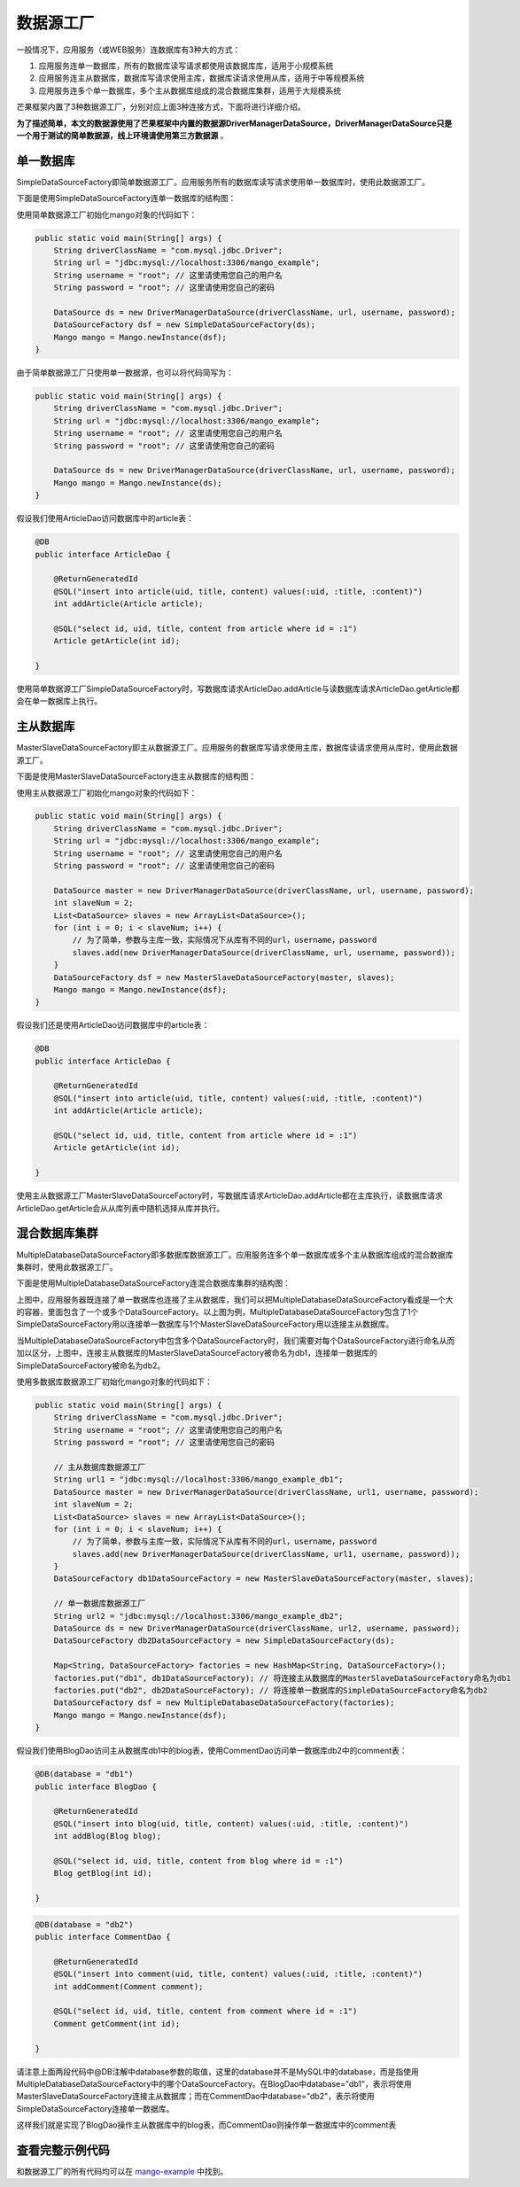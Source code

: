 数据源工厂
==========

一般情况下，应用服务（或WEB服务）连数据库有3种大的方式：

1. 应用服务连单一数据库，所有的数据库读写请求都使用该数据库库，适用于小规模系统
2. 应用服务连主从数据库，数据库写请求使用主库，数据库读请求使用从库，适用于中等规模系统
3. 应用服务连多个单一数据库，多个主从数据库组成的混合数据库集群，适用于大规模系统
   
芒果框架内置了3种数据源工厂，分别对应上面3种连接方式，下面将进行详细介绍。

**为了描述简单，本文的数据源使用了芒果框架中内置的数据源DriverManagerDataSource，DriverManagerDataSource只是一个用于测试的简单数据源，线上环境请使用第三方数据源** 。

单一数据库
__________

SimpleDataSourceFactory即简单数据源工厂。应用服务所有的数据库读写请求使用单一数据库时，使用此数据源工厂。

下面是使用SimpleDataSourceFactory连单一数据库的结构图：

.. image:: _static/SimpleDataSourceFactory.png

使用简单数据源工厂初始化mango对象的代码如下：

.. code-block:: java

    public static void main(String[] args) {
        String driverClassName = "com.mysql.jdbc.Driver";
        String url = "jdbc:mysql://localhost:3306/mango_example";
        String username = "root"; // 这里请使用您自己的用户名
        String password = "root"; // 这里请使用您自己的密码

        DataSource ds = new DriverManagerDataSource(driverClassName, url, username, password);
        DataSourceFactory dsf = new SimpleDataSourceFactory(ds);
        Mango mango = Mango.newInstance(dsf);
    }

由于简单数据源工厂只使用单一数据源，也可以将代码简写为：

.. code-block:: java

    public static void main(String[] args) {
        String driverClassName = "com.mysql.jdbc.Driver";
        String url = "jdbc:mysql://localhost:3306/mango_example";
        String username = "root"; // 这里请使用您自己的用户名
        String password = "root"; // 这里请使用您自己的密码

        DataSource ds = new DriverManagerDataSource(driverClassName, url, username, password);
        Mango mango = Mango.newInstance(ds);
    }

假设我们使用ArticleDao访问数据库中的article表：

.. code-block:: java

    @DB
    public interface ArticleDao {

        @ReturnGeneratedId
        @SQL("insert into article(uid, title, content) values(:uid, :title, :content)")
        int addArticle(Article article);

        @SQL("select id, uid, title, content from article where id = :1")
        Article getArticle(int id);

    }

使用简单数据源工厂SimpleDataSourceFactory时，写数据库请求ArticleDao.addArticle与读数据库请求ArticleDao.getArticle都会在单一数据库上执行。

主从数据库
__________

MasterSlaveDataSourceFactory即主从数据源工厂。应用服务的数据库写请求使用主库，数据库读请求使用从库时，使用此数据源工厂。

下面是使用MasterSlaveDataSourceFactory连主从数据库的结构图：

.. image:: _static/MasterSlaveDataSourceFactory.png

使用主从数据源工厂初始化mango对象的代码如下：

.. code-block:: java

    public static void main(String[] args) {
        String driverClassName = "com.mysql.jdbc.Driver";
        String url = "jdbc:mysql://localhost:3306/mango_example";
        String username = "root"; // 这里请使用您自己的用户名
        String password = "root"; // 这里请使用您自己的密码

        DataSource master = new DriverManagerDataSource(driverClassName, url, username, password);
        int slaveNum = 2;
        List<DataSource> slaves = new ArrayList<DataSource>();
        for (int i = 0; i < slaveNum; i++) {
            // 为了简单，参数与主库一致，实际情况下从库有不同的url，username，password
            slaves.add(new DriverManagerDataSource(driverClassName, url, username, password));
        }
        DataSourceFactory dsf = new MasterSlaveDataSourceFactory(master, slaves);
        Mango mango = Mango.newInstance(dsf);
    }

假设我们还是使用ArticleDao访问数据库中的article表：

.. code-block:: java

    @DB
    public interface ArticleDao {

        @ReturnGeneratedId
        @SQL("insert into article(uid, title, content) values(:uid, :title, :content)")
        int addArticle(Article article);

        @SQL("select id, uid, title, content from article where id = :1")
        Article getArticle(int id);

    }

使用主从数据源工厂MasterSlaveDataSourceFactory时，写数据库请求ArticleDao.addArticle都在主库执行，读数据库请求ArticleDao.getArticle会从从库列表中随机选择从库并执行。

混合数据库集群
______________

MultipleDatabaseDataSourceFactory即多数据库数据源工厂。应用服务连多个单一数据库或多个主从数据库组成的混合数据库集群时，使用此数据源工厂。

下面是使用MultipleDatabaseDataSourceFactory连混合数据库集群的结构图：

.. image:: _static/MultipleDatabaseDataSourceFactory.png

上图中，应用服务器既连接了单一数据库也连接了主从数据库，我们可以把MultipleDatabaseDataSourceFactory看成是一个大的容器，里面包含了一个或多个DataSourceFactory。以上图为例，MultipleDatabaseDataSourceFactory包含了1个SimpleDataSourceFactory用以连接单一数据库与1个MasterSlaveDataSourceFactory用以连接主从数据库。

当MultipleDatabaseDataSourceFactory中包含多个DataSourceFactory时，我们需要对每个DataSourceFactory进行命名从而加以区分，上图中，连接主从数据库的MasterSlaveDataSourceFactory被命名为db1，连接单一数据库的SimpleDataSourceFactory被命名为db2。

使用多数据库数据源工厂初始化mango对象的代码如下：

.. code-block:: java

    public static void main(String[] args) {
        String driverClassName = "com.mysql.jdbc.Driver";
        String username = "root"; // 这里请使用您自己的用户名
        String password = "root"; // 这里请使用您自己的密码

        // 主从数据库数据源工厂
        String url1 = "jdbc:mysql://localhost:3306/mango_example_db1";
        DataSource master = new DriverManagerDataSource(driverClassName, url1, username, password);
        int slaveNum = 2;
        List<DataSource> slaves = new ArrayList<DataSource>();
        for (int i = 0; i < slaveNum; i++) {
            // 为了简单，参数与主库一致，实际情况下从库有不同的url，username，password
            slaves.add(new DriverManagerDataSource(driverClassName, url1, username, password));
        }
        DataSourceFactory db1DataSourceFactory = new MasterSlaveDataSourceFactory(master, slaves);

        // 单一数据库数据源工厂
        String url2 = "jdbc:mysql://localhost:3306/mango_example_db2";
        DataSource ds = new DriverManagerDataSource(driverClassName, url2, username, password);
        DataSourceFactory db2DataSourceFactory = new SimpleDataSourceFactory(ds);

        Map<String, DataSourceFactory> factories = new HashMap<String, DataSourceFactory>();
        factories.put("db1", db1DataSourceFactory); // 将连接主从数据库的MasterSlaveDataSourceFactory命名为db1
        factories.put("db2", db2DataSourceFactory); // 将连接单一数据库的SimpleDataSourceFactory命名为db2
        DataSourceFactory dsf = new MultipleDatabaseDataSourceFactory(factories);
        Mango mango = Mango.newInstance(dsf);
    }

假设我们使用BlogDao访问主从数据库db1中的blog表，使用CommentDao访问单一数据库db2中的comment表：

.. code-block:: java

    @DB(database = "db1")
    public interface BlogDao {

        @ReturnGeneratedId
        @SQL("insert into blog(uid, title, content) values(:uid, :title, :content)")
        int addBlog(Blog blog);

        @SQL("select id, uid, title, content from blog where id = :1")
        Blog getBlog(int id);

    }

.. code-block:: java

    @DB(database = "db2")
    public interface CommentDao {

        @ReturnGeneratedId
        @SQL("insert into comment(uid, title, content) values(:uid, :title, :content)")
        int addComment(Comment comment);

        @SQL("select id, uid, title, content from comment where id = :1")
        Comment getComment(int id);

    }

请注意上面两段代码中@DB注解中database参数的取值，这里的database并不是MySQL中的database，而是指使用MultipleDatabaseDataSourceFactory中的哪个DataSourceFactory。在BlogDao中database="db1"，表示将使用MasterSlaveDataSourceFactory连接主从数据库；而在CommentDao中database="db2"，表示将使用SimpleDataSourceFactory连接单一数据库。

这样我们就是实现了BlogDao操作主从数据库中的blog表，而CommentDao则操作单一数据库中的comment表

查看完整示例代码
________________

和数据源工厂的所有代码均可以在 `mango-example <https://github.com/jfaster/mango-example/tree/master/src/main/java/org/jfaster/mango/example/datasource>`_ 中找到。



















